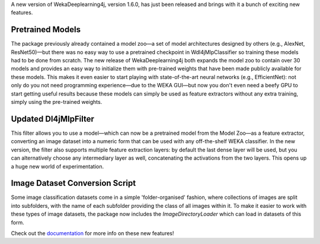 .. title: New WekaDeeplearning4j Release - Pretrained Models, Feature Extraction Update, and more 
.. slug: 2020-07-04-wekaDeeplearning4j-1.6.0
.. date: 2020-07-04 18:06:00 UTC+12:00
.. tags: github
.. author: Eibe Frank
.. description: 
.. category: packages

A new version of WekaDeeplearning4j, version 1.6.0, has just been released and brings with it a bunch of exciting new features.

.. TEASER_END

Pretrained Models
=================

The package previously already contained a model zoo—a set of model architectures designed by others (e.g., AlexNet, ResNet50)—but there was no easy way to use a pretrained checkpoint in Wdl4jMlpClassifier so training these models had to be done from scratch. The new release of WekaDeeplearning4j both expands the model zoo to contain over 30 models and provides an easy way to initialize them with pre-trained weights that have been made publicly available for these models. This makes it even easier to start playing with state-of-the-art neural networks (e.g., EfficientNet): not only do you not need programming experience—due to the WEKA GUI—but now you don't even need a beefy GPU to start getting useful results because these models can simply be used as feature extractors without any extra training, simply using the pre-trained weights.

Updated Dl4jMlpFilter
=====================

This filter allows you to use a model—which can now be a pretrained model from the Model Zoo—as a feature extractor, converting an image dataset into a numeric form that can be used with any off-the-shelf WEKA classifier. In the new version, the filter also supports multiple feature extraction layers: by default the last dense layer will be used, but you can alternatively choose any intermediary layer as well, concatenating the activations from the two layers. This opens up a huge new world of experimentation.

Image Dataset Conversion Script
===============================

Some image classification datasets come in a simple 'folder-organised' fashion, where collections of images are split into subfolders, with the name of each subfolder providing the class of all images within it. To make it easier to work with these types of image datasets, the package now includes the `ImageDirectoryLoader` which can load in datasets of this form.

Check out the `documentation <https://deeplearning.cms.waikato.ac.nz>`__ for more info on these new features!

